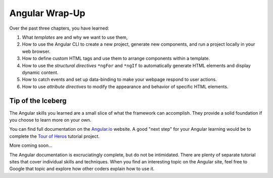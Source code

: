 Angular Wrap-Up
================

Over the past three chapters, you have learned:

#. What *templates* are and why we want to use them,
#. How to use the Angular CLI to create a new project, generate new components,
   and run a project locally in your web browser.
#. How to define custom HTML tags and use them to arrange components within a
   template.
#. How to use the *structural directives* ``*ngFor`` and ``*ngIf`` to
   automatically generate HTML elements and display dynamic content.
#. How to catch events and set up data-binding to make your webpage respond to
   user actions.
#. How to use *attribute directives* to modify the appearance and behavior of
   specific HTML elements.

Tip of the Iceberg
-------------------

The Angular skills you learned are a small slice of what the framework can
accomplish. They provide a solid foundation if you choose to learn more on your
own.

You can find full documentation on the `Angular.io <https://angular.io/>`__
website. A good "next step" for your Angular learning would be to complete the
`Tour of Heros <https://angular.io/tutorial>`__ tutorial project.

More coming soon...

The Angular documentation is excruciatingly complete, but do not be
intimidated. There are plenty of separate tutorial sites that cover individual
skills and techniques. When you find an interesting topic on the Angular site,
feel free to Google that topic and explore how other coders explain how to use
it.
